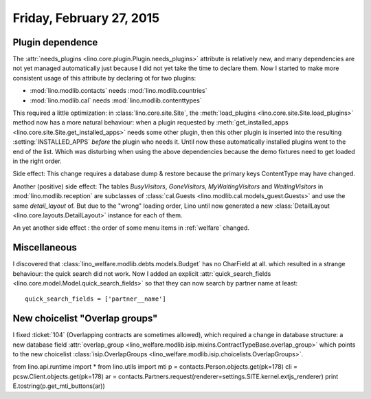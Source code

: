 =========================
Friday, February 27, 2015
=========================

Plugin dependence
=================

The :attr:`needs_plugins <lino.core.plugin.Plugin.needs_plugins>`
attribute is relatively new, and many dependencies are not yet managed
automatically just because I did not yet take the time to declare
them.  Now I started to make more consistent usage of this attribute
by declaring ot for two plugins:

- :mod:`lino.modlib.contacts`  needs :mod:`lino.modlib.countries`
- :mod:`lino.modlib.cal` needs :mod:`lino.modlib.contenttypes`

This required a little optimization: in :class:`lino.core.site.Site`,
the :meth:`load_plugins <lino.core.site.Site.load_plugins>` method now
has a more natural behaviour: when a plugin requested by
:meth:`get_installed_apps <lino.core.site.Site.get_installed_apps>`
needs some other plugin, then this other plugin is inserted into the
resulting :setting:`INSTALLED_APPS` *before* the plugin who needs
it. Until now these automatically installed plugins went to the end of
the list. Which was disturbing when using the above dependencies
because the demo fixtures need to get loaded in the right order.

Side effect: This change requires a database dump & restore because
the primary keys ContentType may have changed.

Another (positive) side effect: The tables `BusyVisitors`,
`GoneVisitors`, `MyWaitingVisitors` and `WaitingVisitors` in
:mod:`lino.modlib.reception` are subclasses of :class:`cal.Guests
<lino.modlib.cal.models_guest.Guests>` and use the same
`detail_layout` of. But due to the "wrong" loading order, Lino until
now generated a new :class:`DetailLayout
<lino.core.layouts.DetailLayout>` instance for each of them.

An yet another side effect : the order of some menu items in
:ref:`welfare` changed.


Miscellaneous
=============

I discovered that :class:`lino_welfare.modlib.debts.models.Budget` has
no CharField at all. which resulted in a strange behaviour: the quick
search did not work. Now I added an explicit
:attr:`quick_search_fields
<lino.core.model.Model.quick_search_fields>` so that they can now
search by partner name at least::

    quick_search_fields = ['partner__name']


New choicelist "Overlap groups"
===============================

I fixed :ticket:`104` (Overlapping contracts are sometimes allowed),
which required a change in database structure: a new database field
:attr:`overlap_group
<lino_welfare.modlib.isip.mixins.ContractTypeBase.overlap_group>`
which points to the new choicelist :class:`isip.OverlapGroups
<lino_welfare.modlib.isip.choicelists.OverlapGroups>`.



from lino.api.runtime import *
from lino.utils import mti
p = contacts.Person.objects.get(pk=178)
cli = pcsw.Client.objects.get(pk=178)
ar = contacts.Partners.request(renderer=settings.SITE.kernel.extjs_renderer)
print E.tostring(p.get_mti_buttons(ar))
